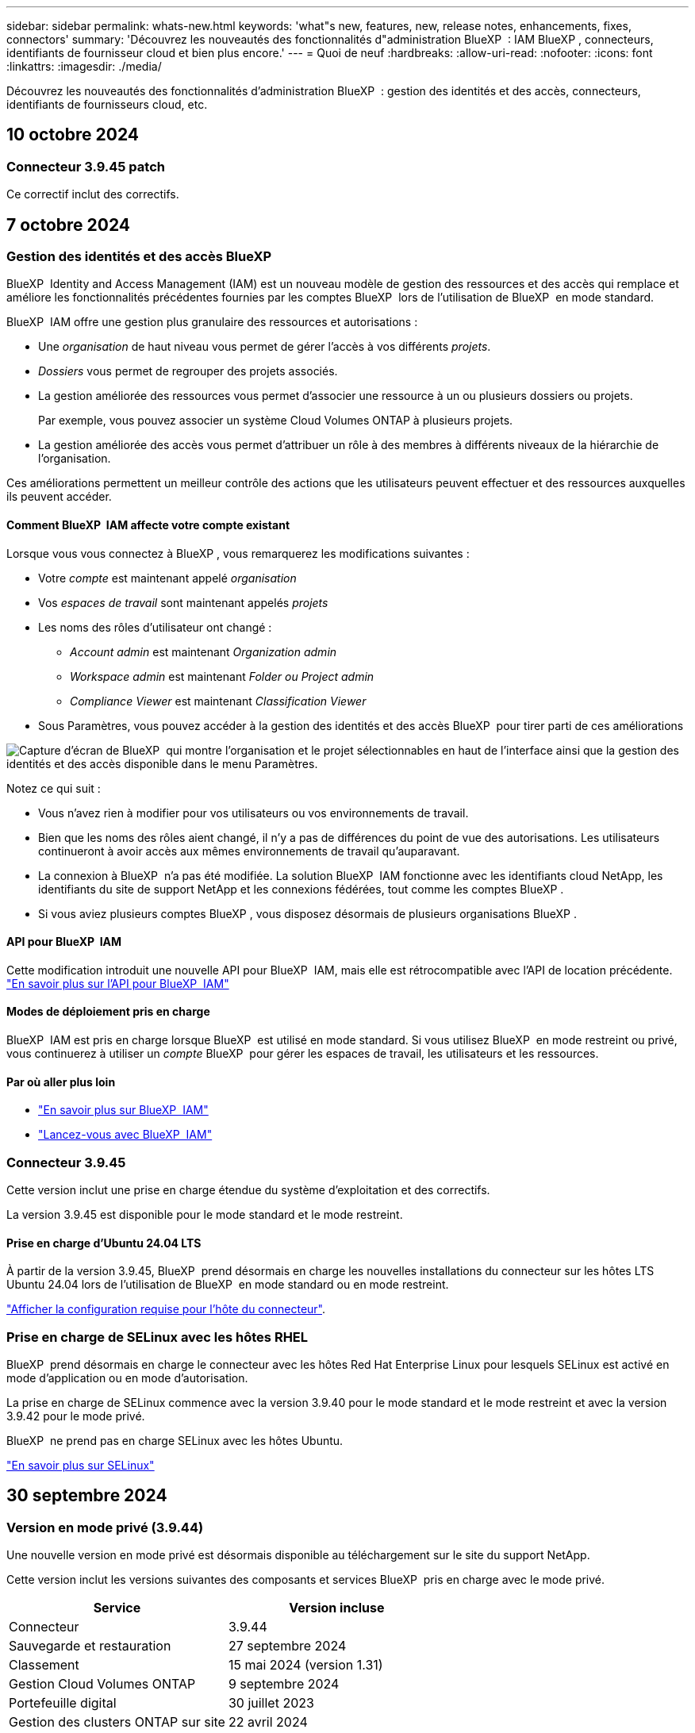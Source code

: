 ---
sidebar: sidebar 
permalink: whats-new.html 
keywords: 'what"s new, features, new, release notes, enhancements, fixes, connectors' 
summary: 'Découvrez les nouveautés des fonctionnalités d"administration BlueXP  : IAM BlueXP , connecteurs, identifiants de fournisseur cloud et bien plus encore.' 
---
= Quoi de neuf
:hardbreaks:
:allow-uri-read: 
:nofooter: 
:icons: font
:linkattrs: 
:imagesdir: ./media/


[role="lead"]
Découvrez les nouveautés des fonctionnalités d'administration BlueXP  : gestion des identités et des accès, connecteurs, identifiants de fournisseurs cloud, etc.



== 10 octobre 2024



=== Connecteur 3.9.45 patch

Ce correctif inclut des correctifs.



== 7 octobre 2024



=== Gestion des identités et des accès BlueXP 

BlueXP  Identity and Access Management (IAM) est un nouveau modèle de gestion des ressources et des accès qui remplace et améliore les fonctionnalités précédentes fournies par les comptes BlueXP  lors de l'utilisation de BlueXP  en mode standard.

BlueXP  IAM offre une gestion plus granulaire des ressources et autorisations :

* Une _organisation_ de haut niveau vous permet de gérer l'accès à vos différents _projets_.
* _Dossiers_ vous permet de regrouper des projets associés.
* La gestion améliorée des ressources vous permet d'associer une ressource à un ou plusieurs dossiers ou projets.
+
Par exemple, vous pouvez associer un système Cloud Volumes ONTAP à plusieurs projets.

* La gestion améliorée des accès vous permet d'attribuer un rôle à des membres à différents niveaux de la hiérarchie de l'organisation.


Ces améliorations permettent un meilleur contrôle des actions que les utilisateurs peuvent effectuer et des ressources auxquelles ils peuvent accéder.



==== Comment BlueXP  IAM affecte votre compte existant

Lorsque vous vous connectez à BlueXP , vous remarquerez les modifications suivantes :

* Votre _compte_ est maintenant appelé _organisation_
* Vos _espaces de travail_ sont maintenant appelés _projets_
* Les noms des rôles d'utilisateur ont changé :
+
** _Account admin_ est maintenant _Organization admin_
** _Workspace admin_ est maintenant _Folder ou Project admin_
** _Compliance Viewer_ est maintenant _Classification Viewer_


* Sous Paramètres, vous pouvez accéder à la gestion des identités et des accès BlueXP  pour tirer parti de ces améliorations


image:https://raw.githubusercontent.com/NetAppDocs/bluexp-setup-admin/main/media/screenshot-iam-introduction.png["Capture d'écran de BlueXP  qui montre l'organisation et le projet sélectionnables en haut de l'interface ainsi que la gestion des identités et des accès disponible dans le menu Paramètres."]

Notez ce qui suit :

* Vous n'avez rien à modifier pour vos utilisateurs ou vos environnements de travail.
* Bien que les noms des rôles aient changé, il n'y a pas de différences du point de vue des autorisations. Les utilisateurs continueront à avoir accès aux mêmes environnements de travail qu'auparavant.
* La connexion à BlueXP  n'a pas été modifiée. La solution BlueXP  IAM fonctionne avec les identifiants cloud NetApp, les identifiants du site de support NetApp et les connexions fédérées, tout comme les comptes BlueXP .
* Si vous aviez plusieurs comptes BlueXP , vous disposez désormais de plusieurs organisations BlueXP .




==== API pour BlueXP  IAM

Cette modification introduit une nouvelle API pour BlueXP  IAM, mais elle est rétrocompatible avec l'API de location précédente. https://docs.netapp.com/us-en/bluexp-automation/tenancyv4/overview.html["En savoir plus sur l'API pour BlueXP  IAM"^]



==== Modes de déploiement pris en charge

BlueXP  IAM est pris en charge lorsque BlueXP  est utilisé en mode standard. Si vous utilisez BlueXP  en mode restreint ou privé, vous continuerez à utiliser un _compte_ BlueXP  pour gérer les espaces de travail, les utilisateurs et les ressources.



==== Par où aller plus loin

* https://docs.netapp.com/us-en/bluexp-setup-admin/concept-identity-and-access-management.html["En savoir plus sur BlueXP  IAM"]
* https://docs.netapp.com/us-en/bluexp-setup-admin/task-iam-get-started.html["Lancez-vous avec BlueXP  IAM"]




=== Connecteur 3.9.45

Cette version inclut une prise en charge étendue du système d'exploitation et des correctifs.

La version 3.9.45 est disponible pour le mode standard et le mode restreint.



==== Prise en charge d'Ubuntu 24.04 LTS

À partir de la version 3.9.45, BlueXP  prend désormais en charge les nouvelles installations du connecteur sur les hôtes LTS Ubuntu 24.04 lors de l'utilisation de BlueXP  en mode standard ou en mode restreint.

https://docs.netapp.com/us-en/bluexp-setup-admin/task-install-connector-on-prem.html#step-1-review-host-requirements["Afficher la configuration requise pour l'hôte du connecteur"].



=== Prise en charge de SELinux avec les hôtes RHEL

BlueXP  prend désormais en charge le connecteur avec les hôtes Red Hat Enterprise Linux pour lesquels SELinux est activé en mode d'application ou en mode d'autorisation.

La prise en charge de SELinux commence avec la version 3.9.40 pour le mode standard et le mode restreint et avec la version 3.9.42 pour le mode privé.

BlueXP  ne prend pas en charge SELinux avec les hôtes Ubuntu.

https://docs.redhat.com/en/documentation/red_hat_enterprise_linux/8/html/using_selinux/getting-started-with-selinux_using-selinux["En savoir plus sur SELinux"^]



== 30 septembre 2024



=== Version en mode privé (3.9.44)

Une nouvelle version en mode privé est désormais disponible au téléchargement sur le site du support NetApp.

Cette version inclut les versions suivantes des composants et services BlueXP  pris en charge avec le mode privé.

[cols="2*"]
|===
| Service | Version incluse 


| Connecteur | 3.9.44 


| Sauvegarde et restauration | 27 septembre 2024 


| Classement | 15 mai 2024 (version 1.31) 


| Gestion Cloud Volumes ONTAP | 9 septembre 2024 


| Portefeuille digital | 30 juillet 2023 


| Gestion des clusters ONTAP sur site | 22 avril 2024 


| La réplication | 18 septembre 2022 
|===
Pour le connecteur, la version 3.9.44 du mode privé inclut les mises à jour introduites dans les versions d'août 2024 et de septembre 2024. Plus particulièrement, la prise en charge de Red Hat Enterprise Linux 9.4.

Pour en savoir plus sur les versions de ces composants et services BlueXP , consultez les notes de version de chaque service BlueXP  :

* https://docs.netapp.com/us-en/bluexp-setup-admin/whats-new.html#9-september-2024["Nouveautés de la version de septembre 2024 du connecteur"]
* https://docs.netapp.com/us-en/bluexp-setup-admin/whats-new.html#8-august-2024["Nouveautés de la version d'août 2024 du connecteur"]
* https://docs.netapp.com/us-en/bluexp-backup-recovery/whats-new.html["Nouveautés de la sauvegarde et de la restauration BlueXP"^]
* https://docs.netapp.com/us-en/bluexp-classification/whats-new.html["Nouveautés de la classification BlueXP"^]
* https://docs.netapp.com/us-en/bluexp-cloud-volumes-ontap/whats-new.html["Nouveautés de la gestion Cloud Volumes ONTAP dans BlueXP"^]


Pour plus d'informations sur le mode privé, notamment sur la mise à niveau, reportez-vous aux sections suivantes :

* https://docs.netapp.com/us-en/bluexp-setup-admin/concept-modes.html["En savoir plus sur le mode privé"]
* https://docs.netapp.com/us-en/bluexp-setup-admin/task-quick-start-private-mode.html["Découvrez comment démarrer avec BlueXP en mode privé"]
* https://docs.netapp.com/us-en/bluexp-setup-admin/task-upgrade-connector.html["Apprenez à mettre à niveau le connecteur lorsque vous utilisez le mode privé"]




== 9 septembre 2024



=== Connecteur 3.9.44

Cette version inclut la prise en charge de Docker Engine 26, une amélioration des certificats SSL et des correctifs.

La version 3.9.44 est disponible pour le mode standard et le mode restreint.



==== Prise en charge de Docker Engine 26 avec les nouvelles installations

À partir de la version 3.9.44 du connecteur, Docker Engine 26 est désormais pris en charge avec les installations _New_ Connector sur les hôtes Ubuntu.

Si vous avez déjà créé un connecteur avant la version 3.9.44, Docker Engine 25.0.5 reste la version maximale prise en charge sur les hôtes Ubuntu.

https://docs.netapp.com/us-en/bluexp-setup-admin/task-install-connector-on-prem.html#step-1-review-host-requirements["En savoir plus sur la configuration requise pour Docker Engine"].



==== Certificat SSL mis à jour pour l'accès à l'interface utilisateur locale

Lorsque vous utilisez BlueXP  en mode restreint ou privé, l'interface utilisateur est accessible depuis la machine virtuelle Connector déployée dans votre région cloud ou sur site. Par défaut, BlueXP  utilise un certificat SSL auto-signé pour fournir un accès sécurisé HTTPS à la console Web exécutée sur le connecteur.

Dans cette version, nous avons apporté des modifications au certificat SSL pour les connecteurs nouveaux et existants :

* Le nom commun du certificat correspond désormais au nom d'hôte court
* Le nom alternatif de l'objet du certificat est le nom de domaine complet (FQDN) de la machine hôte




=== Prise en charge de RHEL 9.4

BlueXP  prend désormais en charge l'installation du connecteur sur un hôte Red Hat Enterprise Linux 9.4 lors de l'utilisation de BlueXP  en mode standard ou en mode restreint.

La prise en charge de RHEL 9.4 commence avec la version 3.9.40 du connecteur.

La liste mise à jour des versions RHEL prises en charge pour le mode standard et le mode restreint comprend désormais les éléments suivants :

* 8.6 à 8.10
* 9.1 à 9.4


https://docs.netapp.com/us-en/bluexp-setup-admin/reference-connector-operating-system-changes.html["Découvrez la prise en charge de RHEL 8 et 9 avec le connecteur"].



=== Prise en charge de Podman 4.9.4 avec toutes les versions de RHEL

Podman 4.9.4 est désormais pris en charge avec toutes les versions de Red Hat Enterprise Linux prises en charge. La version 4.9.4 était auparavant prise en charge avec RHEL 8.10 uniquement.

La liste mise à jour des versions de Podman prises en charge inclut les versions 4.6.1 et 4.9.4 avec les hôtes Red Hat Enterprise Linux.

Podman est requis pour les hôtes RHEL à partir de la version 3.9.40 du connecteur.

https://docs.netapp.com/us-en/bluexp-setup-admin/reference-connector-operating-system-changes.html["Découvrez la prise en charge de RHEL 8 et 9 avec le connecteur"].



=== Autorisations AWS et Azure mises à jour

Nous avons mis à jour les règles AWS et Azure pour le connecteur afin de supprimer les autorisations qui ne sont plus nécessaires. Les autorisations étaient liées à la mise en cache BlueXP  Edge, ainsi qu'à la découverte et à la gestion des clusters Kubernetes, qui ne sont plus pris en charge depuis août 2024.

* https://docs.netapp.com/us-en/bluexp-setup-admin/reference-permissions.html#change-log["Découvrez ce qui a changé la règle AWS"].
* https://docs.netapp.com/us-en/bluexp-setup-admin/reference-permissions-azure.html#change-log["Découvrez ce qui a changé la règle Azure"].




== 22 août 2024



=== Connecteur 3.9.43 patch

Nous avons mis à jour le connecteur pour prendre en charge la version Cloud Volumes ONTAP 9.15.1.

La prise en charge de cette version inclut une mise à jour de la règle de connecteur pour Azure. La stratégie inclut désormais les autorisations suivantes :

[source, json]
----
"Microsoft.Compute/virtualMachineScaleSets/write",
"Microsoft.Compute/virtualMachineScaleSets/read",
"Microsoft.Compute/virtualMachineScaleSets/delete"
----
Ces autorisations sont requises pour la prise en charge par Cloud Volumes ONTAP des ensembles d'échelles des machines virtuelles. Si vous disposez de connecteurs et que vous souhaitez utiliser cette nouvelle fonctionnalité, vous devez ajouter ces autorisations aux rôles personnalisés associés à vos informations d'identification Azure.

* https://docs.netapp.com/us-en/cloud-volumes-ontap-relnotes["En savoir plus sur la version Cloud Volumes ONTAP 9.15.1"^]
* https://docs.netapp.com/us-en/bluexp-setup-admin/reference-permissions-azure.html["Afficher les autorisations Azure pour le connecteur"].




== 8 août 2024



=== Connecteur 3.9.43

Cette version comprend des améliorations mineures et des correctifs.

La version 3.9.43 est disponible pour le mode standard et le mode restreint.



=== Mise à jour des exigences en termes de CPU et de RAM

Pour offrir une plus grande fiabilité et améliorer les performances de BlueXP  et du connecteur, nous avons besoin de processeurs et de RAM supplémentaires pour la machine virtuelle du connecteur :

* CPU : 8 cœurs ou 8 vCPU (la configuration précédente était de 4)
* RAM : 32 Go (la configuration précédente était de 14 Go)


Suite à cette modification, le type d'instance de VM par défaut lors du déploiement du connecteur depuis BlueXP  ou depuis le Marketplace du fournisseur cloud est le suivant :

* AWS : t3.2xlarge
* Azure : standard_D8s_v3
* Google Cloud : n2-standard-8


Les exigences mises à jour en matière de CPU et de RAM s'appliquent à tous les nouveaux connecteurs. Pour les connecteurs existants, il est recommandé d'augmenter le processeur et la RAM pour améliorer les performances et la fiabilité.



=== Prise en charge de Podman 4.9.4 avec RHEL 8.10

Podman version 4.9.4 est désormais pris en charge lors de l'installation du connecteur sur un hôte Red Hat Enterprise Linux 8.10.



=== Validation de l'utilisateur pour la fédération des identités

Si vous utilisez la fédération des identités avec BlueXP , chaque utilisateur qui se connecte pour la première fois à BlueXP  devra remplir un formulaire rapide pour valider son identité.



== 31 juillet 2024



=== Version en mode privé (3.9.42)

Une nouvelle version en mode privé est désormais disponible au téléchargement sur le site du support NetApp.



==== Prise en charge de RHEL 8 et 9

Cette version inclut la prise en charge de l'installation de Connector sur un hôte Red Hat Enterprise Linux 8 ou 9 lors de l'utilisation de BlueXP en mode privé. Les versions suivantes de RHEL sont prises en charge :

* 8.6 à 8.10
* 9.1 à 9.3


Podman est requis comme outil d'orchestration de conteneurs pour ces systèmes d'exploitation.

Vous devez connaître les exigences de Podman, les limitations connues, un résumé de la prise en charge du système d'exploitation, ce qu'il faut faire si vous disposez d'un hôte RHEL 7, comment démarrer, et bien plus encore.

https://docs.netapp.com/us-en/bluexp-setup-admin/reference-connector-operating-system-changes.html["Découvrez la prise en charge de RHEL 8 et 9 avec le connecteur"].



==== Versions incluses dans cette version

Cette version inclut les versions suivantes des services BlueXP prises en charge avec le mode privé.

[cols="2*"]
|===
| Service | Version incluse 


| Connecteur | 3.9.42 


| Sauvegarde et restauration | 18 juillet 2024 


| Classement | 1er juillet 2024 (version 1.33) 


| Gestion Cloud Volumes ONTAP | 10 juin 2024 


| Portefeuille digital | 30 juillet 2023 


| Gestion des clusters ONTAP sur site | 30 juillet 2023 


| La réplication | 18 septembre 2022 
|===
Pour en savoir plus sur le contenu des versions de ces services BlueXP, consultez les notes de version de chaque service BlueXP.

* https://docs.netapp.com/us-en/bluexp-setup-admin/concept-modes.html["En savoir plus sur le mode privé"]
* https://docs.netapp.com/us-en/bluexp-setup-admin/task-quick-start-private-mode.html["Découvrez comment démarrer avec BlueXP en mode privé"]
* https://docs.netapp.com/us-en/bluexp-setup-admin/task-upgrade-connector.html["Apprenez à mettre à niveau le connecteur lorsque vous utilisez le mode privé"]
* https://docs.netapp.com/us-en/bluexp-backup-recovery/whats-new.html["Découvrez les nouveautés de la sauvegarde et de la restauration BlueXP"^]
* https://docs.netapp.com/us-en/bluexp-classification/whats-new.html["Découvrez les nouveautés de la classification BlueXP"^]
* https://docs.netapp.com/us-en/bluexp-cloud-volumes-ontap/whats-new.html["Découvrez les nouveautés de la gestion Cloud Volumes ONTAP dans BlueXP"^]




== 15 juillet 2024



=== Prise en charge de RHEL 8.10

BlueXP prend désormais en charge l'installation du connecteur sur un hôte Red Hat Enterprise Linux 8.10 en mode standard ou en mode restreint.

La prise en charge de RHEL 8.10 commence avec la version 3.9.40 du connecteur.

https://docs.netapp.com/us-en/bluexp-setup-admin/reference-connector-operating-system-changes.html["Découvrez la prise en charge de RHEL 8 et 9 avec le connecteur"].



== 8 juillet 2024



=== Connecteur 3.9.42

Cette version comprend des améliorations mineures, des correctifs et la prise en charge du connecteur dans la région d'AWS Canada-Ouest (Calgary).

La version 3.9.42 est disponible pour le mode standard et le mode restreint.



=== Configuration requise pour Docker Engine mise à jour

Lorsque le connecteur est installé sur un hôte Ubuntu, la version minimale prise en charge de Docker Engine est maintenant 23.0.6. Il était auparavant 19.3.1.

La version maximale prise en charge est toujours 25.0.5.

https://docs.netapp.com/us-en/bluexp-setup-admin/task-install-connector-on-prem.html#step-1-review-host-requirements["Afficher la configuration requise pour l'hôte du connecteur"].



=== Vérification des e-mails maintenant requise

Les nouveaux utilisateurs qui s'connectent à BlueXP doivent vérifier leur adresse e-mail avant de se connecter.



== 12 juin 2024



=== Connecteur 3.9.41

Cette version de BlueXP Connector inclut des améliorations mineures de la sécurité et des correctifs.

La version 3.9.41 est disponible pour le mode standard et le mode restreint.



== 4 juin 2024



=== Version en mode privé (3.9.40)

Une nouvelle version en mode privé est désormais disponible au téléchargement sur le site du support NetApp. Cette version inclut les versions suivantes des services BlueXP prises en charge avec le mode privé.

Notez que cette version en mode privé ne prend _pas_ en charge le connecteur avec Red Hat Enterprise Linux 8 et 9.

[cols="2*"]
|===
| Service | Version incluse 


| Connecteur | 3.9.40 


| Sauvegarde et restauration | 17 mai 2024 


| Classement | 15 mai 2024 (version 1.31) 


| Gestion Cloud Volumes ONTAP | 17 mai 2024 


| Portefeuille digital | 30 juillet 2023 


| Gestion des clusters ONTAP sur site | 30 juillet 2023 


| La réplication | 18 septembre 2022 
|===
Pour en savoir plus sur le contenu des versions de ces services BlueXP, consultez les notes de version de chaque service BlueXP.

* https://docs.netapp.com/us-en/bluexp-setup-admin/concept-modes.html["En savoir plus sur le mode privé"]
* https://docs.netapp.com/us-en/bluexp-setup-admin/task-quick-start-private-mode.html["Découvrez comment démarrer avec BlueXP en mode privé"]
* https://docs.netapp.com/us-en/bluexp-setup-admin/task-upgrade-connector.html["Apprenez à mettre à niveau le connecteur lorsque vous utilisez le mode privé"]
* https://docs.netapp.com/us-en/bluexp-backup-recovery/whats-new.html["Découvrez les nouveautés de la sauvegarde et de la restauration BlueXP"^]
* https://docs.netapp.com/us-en/bluexp-classification/whats-new.html["Découvrez les nouveautés de la classification BlueXP"^]
* https://docs.netapp.com/us-en/bluexp-cloud-volumes-ontap/whats-new.html["Découvrez les nouveautés de la gestion Cloud Volumes ONTAP dans BlueXP"^]




== 17 mai 2024



=== Connecteur 3.9.40

Cette version de BlueXP Connector inclut la prise en charge de systèmes d'exploitation supplémentaires, des améliorations de sécurité mineures et des correctifs.

À ce stade, la version 3.9.40 est disponible pour le mode standard et le mode restreint.



==== Prise en charge de RHEL 8 et 9

Le connecteur est désormais pris en charge sur les hôtes exécutant les versions suivantes de Red Hat Enterprise Linux avec des installations _New_ Connector lors de l'utilisation de BlueXP en mode standard ou en mode restreint :

* 8.6 à 8.9
* 9.1 à 9.3


Podman est requis comme outil d'orchestration de conteneurs pour ces systèmes d'exploitation.

Vous devez connaître les exigences de Podman, les limitations connues, un résumé de la prise en charge du système d'exploitation, ce qu'il faut faire si vous disposez d'un hôte RHEL 7, comment démarrer, et bien plus encore.

https://docs.netapp.com/us-en/bluexp-setup-admin/reference-connector-operating-system-changes.html["Découvrez la prise en charge de RHEL 8 et 9 avec le connecteur"].



==== Fin de la prise en charge de RHEL 7 et CentOS 7

Le 30 juin 2024, RHEL 7 atteindra la fin de la maintenance (EOM), tandis que CentOS 7 atteindra la fin de vie (EOL). NetApp continuera à prendre en charge le connecteur sur ces distributions Linux jusqu'au 30 juin 2024.

https://docs.netapp.com/us-en/bluexp-setup-admin/reference-connector-operating-system-changes.html["Découvrez ce que vous devez faire si vous disposez déjà d'un connecteur exécutant RHEL 7 ou CentOS 7"].



==== Mise à jour des autorisations AWS

Dans la version 3.9.38, nous avons mis à jour la stratégie de connecteur pour AWS afin d'y inclure l'autorisation « ec2:DescribeAvailabilityzones ». Cette autorisation est désormais requise pour la prise en charge des zones locales AWS avec Cloud Volumes ONTAP.

* https://docs.netapp.com/us-en/bluexp-setup-admin/reference-permissions-aws.html["Afficher les autorisations AWS pour le connecteur"].
* https://docs.netapp.com/us-en/bluexp-cloud-volumes-ontap/whats-new.html["En savoir plus sur la prise en charge des zones locales AWS"^]




== 22 avril 2024



=== Connecteur 3.9.39

Cette version de BlueXP Connector inclut des améliorations mineures de la sécurité et des correctifs.

À ce stade, la version 3.9.39 est disponible pour le mode standard et le mode restreint.



=== Autorisations AWS pour créer un connecteur

Deux autorisations supplémentaires sont désormais requises pour créer un connecteur dans AWS à partir de BlueXP :

[source, json]
----
"ec2:DescribeLaunchTemplates",
"ec2:CreateLaunchTemplate",
----
Ces autorisations sont requises pour activer IMDSv2 sur l'instance EC2 du connecteur.

Nous avons inclus ces autorisations dans la règle qui s'affiche dans l'interface utilisateur BlueXP lors de la création d'un connecteur et dans la même règle que celle fournie dans la documentation.


NOTE: Cette politique contient uniquement les autorisations nécessaires pour lancer l'instance Connector dans AWS à partir de BlueXP. Ce n'est pas la même stratégie qui est attribuée à l'instance de connecteur.

https://docs.netapp.com/us-en/bluexp-setup-admin/task-install-connector-aws-bluexp.html#step-2-set-up-aws-permissions["Découvrez comment configurer des autorisations AWS pour créer un connecteur à partir d'AWS"].



== 11 avril 2024



=== Mise à jour de Docker Engine

Nous avons mis à jour la configuration requise pour Docker Engine afin de spécifier la version maximale prise en charge sur le connecteur, à savoir 25.0.5. La version minimale prise en charge est toujours 19.3.1.

https://docs.netapp.com/us-en/bluexp-setup-admin/task-install-connector-on-prem.html#step-1-review-host-requirements["Afficher la configuration requise pour l'hôte du connecteur"].



== 26 mars 2024



=== Version en mode privé (3.9.38)

Une nouvelle version du mode privé est maintenant disponible pour BlueXP. Cette version inclut les versions suivantes des services BlueXP prises en charge avec le mode privé.

[cols="2*"]
|===
| Service | Version incluse 


| Connecteur | 3.9.38 


| Sauvegarde et restauration | 12 mars 2024 


| Classement | 4 mars 2024 


| Gestion Cloud Volumes ONTAP | 8 mars 2024 


| Portefeuille digital | 30 juillet 2023 


| Gestion des clusters ONTAP sur site | 30 juillet 2023 


| La réplication | 18 septembre 2022 
|===
Cette nouvelle version est téléchargeable depuis le site du support NetApp.

* https://docs.netapp.com/us-en/bluexp-setup-admin/concept-modes.html["En savoir plus sur le mode privé"]
* https://docs.netapp.com/us-en/bluexp-setup-admin/task-quick-start-private-mode.html["Découvrez comment démarrer avec BlueXP en mode privé"]
* https://docs.netapp.com/us-en/bluexp-setup-admin/task-upgrade-connector.html["Apprenez à mettre à niveau le connecteur lorsque vous utilisez le mode privé"]




== 8 mars 2024



=== Connecteur 3.9.38

À ce stade, la version 3.9.38 est disponible pour le mode standard et le mode restreint. Cette version inclut la prise en charge d'IMDSv2 dans AWS et une mise à jour des autorisations AWS.



==== Prise en charge d'IMDSv2

BlueXP prend désormais en charge Amazon EC2 instance Metadata Service version 2 (IMDSv2) avec l'instance de connecteur et les instances Cloud Volumes ONTAP. IMDSv2 fournit une protection améliorée contre les vulnérabilités. Seul IMDSv1 était précédemment pris en charge.

https://aws.amazon.com/blogs/security/defense-in-depth-open-firewalls-reverse-proxies-ssrf-vulnerabilities-ec2-instance-metadata-service/["Pour en savoir plus sur IMDSv2, consultez le blog sur la sécurité AWS"^]

Le service IMDS (instance Metadata Service) est activé comme suit sur les instances EC2 :

* Pour les déploiements de nouveaux connecteurs à partir de BlueXP ou à l'aide de https://docs.netapp.com/us-en/bluexp-automation/automate/overview.html["Scripts Terraform"^], IMDSv2 est activé par défaut sur l'instance EC2.
* Si vous lancez une nouvelle instance EC2 dans AWS, puis installez manuellement le logiciel Connector, IMDSv2 est également activé par défaut.
* Si vous lancez le connecteur à partir d'AWS Marketplace, IMDSv1 est activé par défaut. Vous pouvez configurer manuellement IMDSv2 sur l'instance EC2.
* Pour les connecteurs existants, IMDSv1 est toujours pris en charge, mais vous pouvez configurer manuellement IMDSv2 sur l'instance EC2 si vous le souhaitez.
* Pour Cloud Volumes ONTAP, IMDSv1 est activé par défaut sur les instances nouvelles et existantes. Si vous le souhaitez, vous pouvez configurer manuellement IMDSv2 sur les instances EC2.


https://docs.netapp.com/us-en/bluexp-setup-admin/task-require-imdsv2.html["Découvrez comment configurer IMDSv2 sur des instances existantes"].



==== Mise à jour des autorisations AWS

Nous avons mis à jour la stratégie de connecteur pour AWS afin d'y inclure l'autorisation « ec2:DescribeAvailabilityzones ». Cette autorisation est requise pour une version à venir. Nous allons mettre à jour les notes de version avec plus de détails lorsque cette version sera disponible.

https://docs.netapp.com/us-en/bluexp-setup-admin/reference-permissions-aws.html["Afficher les autorisations AWS pour le connecteur"].



=== Paramètres proxy et Cloud Volumes ONTAP

Les paramètres du serveur proxy pour le connecteur sont désormais disponibles à partir de la page *gérer les connecteurs* (mode standard) ou de la page *Modifier les connecteurs* (mode restreint et mode privé).

https://docs.netapp.com/us-en/bluexp-setup-admin/task-configuring-proxy.html["Découvrez comment configurer le connecteur pour utiliser un serveur proxy"].

De plus, nous avons renommé la page *Paramètres du connecteur* en *Paramètres Cloud Volumes ONTAP*.

image:https://raw.githubusercontent.com/NetAppDocs/bluexp-setup-admin/main/media/screenshot-cvo-settings.png["Capture d'écran affichant l'option Paramètres Cloud Volumes ONTAP disponible dans le menu Paramètres."]



== 15 février 2024



=== Connecteur 3.9.37

Cette version de BlueXP Connector inclut des améliorations mineures de la sécurité et des correctifs.

À ce stade, la version 3.9.37 est disponible pour le mode standard et le mode restreint.



=== Modifier le nom

Si vous utilisez les identifiants cloud NetApp pour vous connecter à BlueXP, vous pouvez maintenant modifier votre nom dans *Paramètres utilisateur*.

image:https://raw.githubusercontent.com/NetAppDocs/bluexp-setup-admin/main/media/screenshot-edit-name.png["Capture d'écran qui montre la possibilité de modifier votre nom sous Paramètres utilisateur."]

La modification de votre nom n'est pas prise en charge si vous vous connectez avec une connexion fédérée ou avec votre compte sur le site de support NetApp.



== 11 janvier 2024



=== Connecteur 3.9.36

Cette version inclut des améliorations mineures, des correctifs et la prise en charge de Connector dans les régions cloud suivantes :

* La région d'Israël (tel Aviv) à AWS
* La région de l'Arabie saoudite dans Google Cloud




== 5 décembre 2023



=== Version en mode privé (3.9.35)

Une nouvelle version du mode privé est maintenant disponible pour BlueXP. Cette version inclut la version 3.9.35 du connecteur et des versions des services BlueXP prises en charge avec le mode privé depuis octobre 2023.

Cette nouvelle version est téléchargeable depuis le site du support NetApp.

* https://docs.netapp.com/us-en/bluexp-setup-admin/concept-modes.html#private-mode["Découvrez les services BlueXP inclus avec le mode privé"]
* https://docs.netapp.com/us-en/bluexp-setup-admin/task-quick-start-private-mode.html["Découvrez comment démarrer avec BlueXP en mode privé"]
* https://docs.netapp.com/us-en/bluexp-setup-admin/task-upgrade-connector.html["Apprenez à mettre à niveau le connecteur lorsque vous utilisez le mode privé"]




== 8 novembre 2023



=== Connecteur 3.9.35

Cette version contient des améliorations mineures de la sécurité et des corrections de bogues.



== 6 octobre 2023



=== Connecteur 3.9.34

Cette version contient des améliorations mineures et des corrections de bogues.



== 10 septembre 2023



=== Connecteur 3.9.33

* Lorsque vous créez un connecteur dans AWS à partir de BlueXP, vous pouvez désormais rechercher dans le champ paire de clés pour trouver plus facilement la paire de clés que vous souhaitez utiliser avec l'instance de connecteur.
+
image:https://raw.githubusercontent.com/NetAppDocs/bluexp-setup-admin/main/media/screenshot-connector-aws-key-pair.png["Capture d'écran de l'option de recherche dans le champ paire de clés qui s'affiche sur la page réseau lors de la création d'un connecteur dans AWS à partir de BlueXP."]

* Cette mise à jour inclut également des correctifs.




== 30 juillet 2023



=== Connecteur 3.9.32

* Vous pouvez désormais exporter les journaux d'audit à l'aide de l'API du service d'audit BlueXP.
+
Le service d'audit enregistre les informations relatives aux opérations effectuées par les services BlueXP. Cela inclut les espaces de travail, les connecteurs utilisés et d'autres données de télémétrie. Vous pouvez utiliser ces données pour déterminer quelles actions ont été effectuées, qui les a effectuées et quand elles ont eu lieu.

+
https://docs.netapp.com/us-en/bluexp-automation/audit/overview.html["En savoir plus sur l'utilisation de l'API de service d'audit"^]

+
Notez que ce lien est également accessible depuis l'interface utilisateur BlueXP sur la page Chronologie.

* Cette version de Connector inclut également des améliorations apportées à Cloud Volumes ONTAP et des clusters ONTAP sur site.
+
** https://docs.netapp.com/us-en/bluexp-cloud-volumes-ontap/whats-new.html#30-july-2023["Découvrez les améliorations apportées à Cloud Volumes ONTAP"^]
** https://docs.netapp.com/us-en/bluexp-ontap-onprem/whats-new.html#30-july-2023["Découvrez les améliorations apportées aux clusters sur site de ONTAP"^]






== 2 juillet 2023



=== Connecteur 3.9.31

* Vous pouvez maintenant découvrir les clusters ONTAP sur site à partir de l'onglet *My Estate* (auparavant *My Opportunities*)
+
https://docs.netapp.com/us-en/bluexp-ontap-onprem/task-discovering-ontap.html#add-a-pre-discovered-cluster["Découvrez comment découvrir des clusters sur la page My Estate"].

* Si vous utilisez le connecteur dans une région Azure Government, assurez-vous que ce connecteur peut contacter le terminal suivant :
+
\https://occmclientinfragov.azurecr.us

+
Ce noeud final est nécessaire pour installer manuellement le connecteur et pour mettre à niveau le connecteur et ses composants Docker.

+
Suite à cette modification, un connecteur d'une région Azure Government ne contacte plus le terminal suivant :

+
\https://cloudmanagerinfraprod.azurecr.io

+
Notez que ce noeud final est toujours requis pour toutes les autres configurations en mode restreint et pour le mode standard.





== 4 juin 2023



=== Connecteur 3.9.30

* Lorsque vous ouvrez un dossier de support NetApp à partir du tableau de bord de support, BlueXP ouvre désormais le dossier à l'aide du compte sur le site de support NetApp associé à votre connexion BlueXP. BlueXP utilisait auparavant le compte du site de support NetApp associé à l'ensemble du compte BlueXP.
+
Cette modification entraîne l'enregistrement d'un compte BlueXP via le compte du site de support NetApp associé à la connexion BlueXP. Auparavant, l'enregistrement du support avait lieu via un compte NSS associé à l'ensemble du compte BlueXP. Par conséquent, les autres utilisateurs BlueXP ne verront pas le même statut d'enregistrement du support s'ils n'ont pas associé de compte sur le site de support NetApp à leur connexion BlueXP. Si vous avez précédemment enregistré votre compte BlueXP pour le support, votre statut d'enregistrement reste valide. Il vous suffit d'ajouter un compte NSS de niveau utilisateur pour voir l'état.

+
** https://docs.netapp.com/us-en/bluexp-setup-admin/task-get-help.html#create-a-case-with-netapp-support["Découvrez comment créer un dossier avec le support NetApp"]
** https://docs.netapp.com/us-en/cloud-manager-setup-admin/task-manage-user-credentials.html["Découvrez comment gérer les identifiants associés à votre connexion BlueXP"]
** https://docs.netapp.com/us-en/bluexp-setup-admin/task-support-registration.html["Découvrez comment vous inscrire à de l'aide"]


* Vous pouvez désormais rechercher de la documentation à partir de BlueXP. Les résultats de la recherche fournissent maintenant des liens vers le contenu sur docs.netapp.com et kb.netapp.com, ce qui pourrait aider à répondre à une question que vous avez.
+
image:https://raw.githubusercontent.com/NetAppDocs/cloud-manager-setup-admin/main/media/screenshot-search-docs.png["Copie d'écran de la recherche BlueXP disponible en haut de la console."]

* Grâce à Connector, vous pouvez désormais ajouter et gérer des comptes de stockage Azure à partir de BlueXP.
+
https://docs.netapp.com/us-en/bluexp-blob-storage/task-add-blob-storage.html["Découvrez comment ajouter de nouveaux comptes de stockage Azure dans vos abonnements Azure à partir de BlueXP"^].

* Le connecteur est désormais pris en charge dans les régions AWS suivantes :
+
** Hyderabad (ap-sud-2)
** Melbourne (ap-sud-est-4)
** Espagne (ue-Sud-2)
** Eau (me-centre-1)
** Zurich (eu-centre-2)


* Le connecteur est désormais pris en charge dans les régions Azure suivantes :
+
** Brésil Sud
** France Sud
** Jio Inde Centrale
** Jio Inde Ouest
** Pologne Centre
** Qatar Central


* Le connecteur est désormais pris en charge dans les régions Google Cloud suivantes :
+
** Columbus (US-east5)
** Dallas (US-south1)


+
https://cloud.netapp.com/cloud-volumes-global-regions["Afficher la liste complète des régions prises en charge"^]





== 7 mai 2023



=== Connecteur 3.9.29

* Ubuntu 22.04 est le nouveau système d'exploitation du connecteur lorsque vous déployez un connecteur à partir de BlueXP ou du marché de votre fournisseur de cloud.
+
Vous avez également la possibilité d'installer manuellement le connecteur sur votre propre hôte Linux exécutant Ubuntu 22.04.

* Red Hat Enterprise Linux 8.6 et 8.7 ne sont plus pris en charge avec les nouveaux déploiements de connecteurs.
+
Ces versions ne sont pas prises en charge par les nouveaux déploiements, car Red Hat ne prend plus en charge Docker, requis pour le connecteur. Si vous disposez d'un connecteur existant sous RHEL 8.6 ou 8.7, NetApp continuera à prendre en charge votre configuration.

+
Red Hat 7.6, 7.7, 7.8 et 7.9 sont toujours pris en charge avec les connecteurs nouveaux et existants.

* Le connecteur est désormais pris en charge dans la région Qatar de Google Cloud.
* Le connecteur est également pris en charge dans la région centrale de Suède de Microsoft Azure.
+
https://cloud.netapp.com/cloud-volumes-global-regions["Afficher la liste complète des régions prises en charge"^]

* Cette version du connecteur inclut des améliorations Cloud Volumes ONTAP.
+
https://docs.netapp.com/us-en/bluexp-cloud-volumes-ontap/whats-new.html#7-may-2023["Découvrez les améliorations apportées à Cloud Volumes ONTAP"^]





== 4 avril 2023



=== Modes de déploiement

Les _modes de déploiement_ de BlueXP vous permettent d'utiliser BlueXP en fonction de vos exigences métier et de sécurité. Trois modes sont disponibles :

* Mode standard
* Mode restreint
* Mode privé


https://docs.netapp.com/us-en/bluexp-setup-admin/concept-modes.html["En savoir plus sur ces modes de déploiement"].


NOTE: L'introduction du mode restreint remplace l'option d'activation ou de désactivation de la plate-forme SaaS. Vous pouvez activer le mode restreint au moment de la création du compte. Il ne peut pas être activé ou désactivé ultérieurement.



== 3 avril 2023



=== Connecteur 3.9.28

* Le portefeuille digital BlueXP prend désormais en charge les notifications par e-mail.
+
Si vous configurez vos paramètres de notification, vous pouvez recevoir des notifications par e-mail lorsque vos licences BYOL vont expirer (une notification d'avertissement) ou si elles ont déjà expiré (une notification d'erreur).

+
https://docs.netapp.com/us-en/bluexp-setup-admin/task-monitor-cm-operations.html["Découvrez comment configurer les notifications par e-mail"].

* Le connecteur est désormais pris en charge dans la région Google Cloud Turin.
+
https://cloud.netapp.com/cloud-volumes-global-regions["Afficher la liste complète des régions prises en charge"^]

* Vous pouvez désormais gérer les identifiants utilisateur associés à votre connexion BlueXP : identifiants ONTAP et identifiants NSS (NetApp support site).
+
Lorsque vous accédez à *Paramètres > informations d'identification*, vous pouvez afficher les informations d'identification, les mettre à jour et les supprimer. Par exemple, si vous modifiez le mot de passe de ces informations d'identification, vous devez le mettre à jour dans BlueXP.

+
https://docs.netapp.com/us-en/bluexp-setup-admin/task-manage-user-credentials.html["Découvrez comment gérer les informations d'identification des utilisateurs"].

* Vous pouvez maintenant télécharger des pièces jointes lorsque vous créez un dossier de support ou lorsque vous mettez à jour les notes de dossier pour un dossier de support existant.
+
https://docs.netapp.com/us-en/bluexp-setup-admin/task-get-help.html#manage-your-support-cases["Découvrez comment créer et gérer des dossiers de demande de support"].

* Cette version de Connector inclut également des améliorations apportées à Cloud Volumes ONTAP et des clusters ONTAP sur site.
+
** https://docs.netapp.com/us-en/bluexp-cloud-volumes-ontap/whats-new.html#3-april-2023["Découvrez les améliorations apportées à Cloud Volumes ONTAP"^]
** https://docs.netapp.com/us-en/bluexp-ontap-onprem/whats-new.html#3-april-2023["Découvrez les améliorations apportées aux clusters sur site de ONTAP"^]






== 5 mars 2023



=== Connecteur 3.9.27

* La recherche est désormais disponible dans la console BlueXP. Vous pouvez utiliser la fonction de recherche pour trouver les services et fonctionnalités BlueXP.
+
image:https://raw.githubusercontent.com/NetAppDocs/bluexp-setup-admin/main/media/screenshot-search.png["Copie d'écran de la recherche BlueXP disponible en haut de la console."]

* Vous pouvez afficher et gérer les dossiers de support actifs et résolus directement à partir de BlueXP. Vous pouvez gérer les dossiers associés à votre compte NSS et à votre entreprise.
+
https://docs.netapp.com/us-en/bluexp-setup-admin/task-get-help.html#manage-your-support-cases["Découvrez comment gérer vos dossiers de demande de support"].

* Le connecteur est désormais pris en charge dans tout environnement cloud totalement isolé d'Internet. Vous pouvez ensuite utiliser la console BlueXP exécutée sur le connecteur pour déployer Cloud Volumes ONTAP au même emplacement et découvrir les clusters ONTAP sur site (si vous disposez d'une connexion entre votre environnement cloud et votre environnement sur site). Vous pouvez également utiliser BlueXP Backup and Recovery pour sauvegarder les volumes Cloud Volumes ONTAP dans les régions commerciales AWS et Azure. Aucun autre service BlueXP n'est pris en charge dans ce type de déploiement, à l'exception du portefeuille digital BlueXP.
+
La région cloud peut être une région pour des agences américaines sécurisées comme AWS Top Secret Cloud, AWS Secret Cloud, Azure IL6 ou toute région commerciale.

+
Pour commencer, installez manuellement le logiciel Connector, connectez-vous à la console BlueXP exécutée sur le connecteur, ajoutez votre licence BYOL au portefeuille digital BlueXP, puis déployez Cloud Volumes ONTAP.

+
** https://docs.netapp.com/us-en/bluexp-setup-admin/task-install-connector-onprem-no-internet.html["Installez le connecteur dans un emplacement sans accès à Internet"^]
** https://docs.netapp.com/us-en/bluexp-cloud-volumes-ontap/task-manage-node-licenses.html#manage-byol-licenses["Ajouter une licence non attribuée"^]
** https://docs.netapp.com/us-en/bluexp-cloud-volumes-ontap/concept-overview-cvo.html["Lancez-vous avec Cloud Volumes ONTAP"^]


* Connector vous permet désormais d'ajouter et de gérer des compartiments Amazon S3 à partir de BlueXP.
+
https://docs.netapp.com/us-en/bluexp-s3-storage/task-add-s3-bucket.html["Découvrez comment ajouter de nouveaux compartiments Amazon S3 dans votre compte AWS à partir de BlueXP"^].

* Cette version du connecteur inclut des améliorations Cloud Volumes ONTAP.
+
https://docs.netapp.com/us-en/bluexp-cloud-volumes-ontap/whats-new.html#5-march-2023["Découvrez les améliorations apportées à Cloud Volumes ONTAP"^]





== 5 février 2023



=== Connecteur 3.9.26

* Sur la page *connexion*, vous êtes invité à saisir l'adresse e-mail associée à votre connexion. Après avoir sélectionné *Next*, BlueXP vous invite à vous authentifier à l'aide de la méthode d'authentification associée à votre connexion :
+
** Le mot de passe de vos identifiants cloud NetApp
** Vos identifiants d'identité fédérés
** Vos identifiants du site du support NetApp


+
image:https://raw.githubusercontent.com/NetAppDocs/bluexp-setup-admin/main/media/screenshot-login.png["Capture d'écran de la page de connexion BlueXP où vous êtes invité à saisir votre adresse e-mail."]

* Si vous connaissez déjà BlueXP et que vous disposez d'informations d'identification pour le site de support NetApp (NSS), vous pouvez ignorer la page d'inscription et entrer votre adresse e-mail directement dans la page de connexion. BlueXP vous inscrit dans le cadre de cette connexion initiale.
* Lorsque vous vous abonnez à BlueXP depuis le Marketplace de votre fournisseur de services Cloud, vous avez désormais la possibilité de remplacer l'abonnement existant pour un compte par le nouvel abonnement.
+
image:https://raw.githubusercontent.com/NetAppDocs/bluexp-setup-admin/main/media/screenshot-aws-subscription.png["Capture d'écran indiquant l'affectation d'abonnement pour un compte BlueXP."]

+
** https://docs.netapp.com/us-en/bluexp-setup-admin/task-adding-aws-accounts.html#associate-an-aws-subscription["Découvrez comment associer un abonnement AWS"]
** https://docs.netapp.com/us-en/bluexp-setup-admin/task-adding-azure-accounts.html#associating-an-azure-marketplace-subscription-to-credentials["Découvrez comment associer un abonnement Azure"]
** https://docs.netapp.com/us-en/bluexp-setup-admin/task-adding-gcp-accounts.html["Découvrez comment associer un abonnement Google Cloud"]


* BlueXP vous avertira désormais si votre connecteur a été mis hors tension pendant 14 jours ou plus.
+
** https://docs.netapp.com/us-en/bluexp-setup-admin/task-monitor-cm-operations.html["En savoir plus sur les notifications BlueXP"]
** https://docs.netapp.com/us-en/bluexp-setup-admin/concept-connectors.html#connectors-should-remain-running["Découvrez pourquoi les connecteurs doivent rester en fonctionnement"]


* Nous avons mis à jour la règle de connecteur pour Google Cloud afin d'inclure une autorisation requise pour créer et gérer des machines virtuelles de stockage sur des paires haute disponibilité Cloud Volumes ONTAP :
+
compute.instances.updateNetworkInterface

+
https://docs.netapp.com/us-en/bluexp-setup-admin/reference-permissions-gcp.html["Afficher les autorisations Google Cloud pour le connecteur"].

* Cette version du connecteur inclut des améliorations Cloud Volumes ONTAP.
+
https://docs.netapp.com/us-en/bluexp-cloud-volumes-ontap/whats-new.html#5-february-2023["Découvrez les améliorations apportées à Cloud Volumes ONTAP"^]





== 1er janvier 2023



=== Connecteur 3.9.25

Cette version de Connector inclut des améliorations de Cloud Volumes ONTAP et des correctifs.

https://docs.netapp.com/us-en/bluexp-cloud-volumes-ontap/whats-new.html#1-january-2023["Découvrez les améliorations apportées à Cloud Volumes ONTAP"^]



== 4 décembre 2022



=== Connecteur 3.9.24

* Nous avons mis à jour l'URL de la console BlueXP vers https://console.bluexp.netapp.com[]
* Le connecteur est désormais pris en charge dans la région de Google Cloud Israël.
* Cette version de Connector inclut également des améliorations apportées à Cloud Volumes ONTAP et des clusters ONTAP sur site.
+
** https://docs.netapp.com/us-en/bluexp-cloud-volumes-ontap/whats-new.html#4-december-2022["Découvrez les améliorations apportées à Cloud Volumes ONTAP"^]
** https://docs.netapp.com/us-en/bluexp-ontap-onprem/whats-new.html#4-december-2022["Découvrez les améliorations apportées aux clusters sur site de ONTAP"^]






== 6 novembre 2022



=== Connecteur 3.9.23

* Vos abonnements PAYGO et vos contrats annuels pour BlueXP sont désormais disponibles. Vous pouvez les consulter et les gérer depuis le portefeuille digital.
+
https://docs.netapp.com/us-en/bluexp-setup-admin/task-manage-subscriptions.html["Découvrez comment gérer vos abonnements"^]

* Cette version du connecteur inclut également des améliorations Cloud Volumes ONTAP.
+
https://docs.netapp.com/us-en/bluexp-cloud-volumes-ontap/whats-new.html#6-november-2022["Découvrez les améliorations apportées à Cloud Volumes ONTAP"^]





== 1er novembre 2022



=== Introduction de BlueXP

NetApp BlueXP étend et améliore les fonctionnalités fournies via Cloud Manager. BlueXP est un plan de contrôle unifié qui offre une expérience multicloud hybride pour le stockage et les services de données dans les environnements sur site et cloud.

D'une expérience de gestion unifiée:: BlueXP vous permet de gérer l'ensemble de vos ressources de stockage et de données à partir d'une interface unique.
+
--
Vous pouvez utiliser BlueXP pour créer et gérer du stockage cloud (par exemple, Cloud Volumes ONTAP et Azure NetApp Files), déplacer, protéger et analyser les données, et contrôler de nombreux systèmes de stockage sur site et en périphérie.

https://bluexp.netapp.com["Pour en savoir plus, consultez le site Web BlueXP"^]

--
Nouveau menu de navigation:: Dans le menu de navigation de BlueXP, les services sont désormais organisés par catégories et nommés en fonction de leur fonctionnalité. Par exemple, vous pouvez accéder à la sauvegarde et à la restauration BlueXP depuis la catégorie *protection*.
+
--
image:screenshot-navigation-menu.png["Capture d'écran du menu de navigation de BlueXP qui affiche des catégories telles que le stockage et l'intégrité."]

--
Intégrations de nouveaux produits::
+
--
* Vous pouvez désormais gérer les compartiments Amazon S3 dans les comptes AWS où le connecteur est installé.
* Vous pouvez désormais gérer davantage de systèmes de stockage sur site, comme les baies E-Series et StorageGRID.
* Vous pouvez désormais utiliser les services de données auparavant uniquement disponibles en tant que service autonome avec une interface utilisateur séparée, telle que BlueXP Digital Advisor (Active IQ).


--
En savoir plus >>::
+
--
* https://docs.netapp.com/us-en/bluexp-s3-storage/index.html["Gestion des compartiments Amazon S3"^]
* https://docs.netapp.com/us-en/bluexp-e-series/index.html["Gérez les systèmes de stockage E-Series"^]
* https://docs.netapp.com/us-en/bluexp-storagegrid/index.html["Gérer des systèmes de stockage StorageGRID"^]
* https://docs.netapp.com/us-en/active-iq/digital-advisor-integration-with-bluexp.html["En savoir plus sur l'intégration de Digital Advisor"^]


--




=== Invite à mettre à jour les informations d'identification NSS

Cloud Manager vous invite à mettre à jour les identifiants associés à vos comptes sur le site de support NetApp lorsque le jeton de mise à jour associé à votre compte expire au bout de 3 mois. https://docs.netapp.com/us-en/bluexp-setup-admin/task-adding-nss-accounts.html#update-nss-credentials["Découvrez comment gérer des comptes NSS"^]



== 18 septembre 2022



=== Connecteur 3.9.22

* Nous avons amélioré l'assistant de déploiement de connecteur en ajoutant un _Guide produit_ qui fournit des étapes permettant de répondre aux exigences minimales pour l'installation de connecteurs : autorisations, authentification et mise en réseau.
* Vous pouvez désormais créer un dossier de demande de support NetApp directement depuis Cloud Manager dans *support Dashboard*.
+
https://docs.netapp.com/us-en/bluexp-cloud-volumes-ontap/task-get-help.html#netapp-support["Découvrez comment créer un dossier"].

* Cette version du connecteur inclut également des améliorations Cloud Volumes ONTAP.
+
https://docs.netapp.com/us-en/bluexp-cloud-volumes-ontap/whats-new.html#18-september-2022["Découvrez les améliorations apportées à Cloud Volumes ONTAP"^]





== 31 juillet 2022



=== Connecteur 3.9.21

* Nous avons introduit une nouvelle façon de découvrir les ressources clouds que vous n'êtes pas encore géré dans Cloud Manager.
+
Sur la toile, l'onglet *Mes opportunités* fournit un emplacement centralisé pour découvrir les ressources existantes que vous pouvez ajouter à Cloud Manager afin d'assurer la cohérence des services de données et des opérations dans l'ensemble de votre environnement multicloud hybride.

+
Dans cette version initiale, My Opportunities vous permet de découvrir les systèmes de fichiers FSX pour ONTAP existants dans votre compte AWS.

+
https://docs.netapp.com/us-en/bluexp-fsx-ontap/use/task-creating-fsx-working-environment.html#discover-using-my-opportunities["Découvrez comment découvrir FSX pour ONTAP à l'aide de Mes opportunités"^]

* Cette version du connecteur inclut également des améliorations Cloud Volumes ONTAP.
+
https://docs.netapp.com/us-en/bluexp-cloud-volumes-ontap/whats-new.html#31-july-2022["Découvrez les améliorations apportées à Cloud Volumes ONTAP"^]





== 15 juillet 2022



=== Changements de règles

Nous avons mis à jour la documentation en ajoutant des règles Cloud Manager directement dans les documents. Cela signifie que vous pouvez désormais afficher les autorisations requises pour le connecteur et le Cloud Volumes ONTAP en même temps que les étapes qui décrivent la configuration de ces connecteurs. Ces règles étaient auparavant accessibles à partir d'une page du site de support NetApp.

https://docs.netapp.com/us-en/bluexp-setup-admin/task-creating-connectors-aws.html#create-an-iam-policy["Voici un exemple illustrant les autorisations de rôle IAM AWS utilisées pour créer un connecteur"].

Nous avons également créé une page qui contient des liens vers chacune des politiques. https://docs.netapp.com/us-en/bluexp-setup-admin/reference-permissions.html["Consultez le récapitulatif des autorisations pour Cloud Manager"].



== 3 juillet 2022



=== Connecteur 3.9.20

* Nous avons introduit une nouvelle façon de naviguer vers la liste croissante de fonctionnalités de l'interface Cloud Manager. Vous pouvez facilement accéder à toutes les fonctionnalités de Cloud Manager en passant le curseur de la souris sur le panneau de gauche.
+
image:https://raw.githubusercontent.com/NetAppDocs/bluexp-setup-admin/main/media/screenshot-navigation.png["Copie d'écran montrant le nouveau menu de navigation à gauche de Cloud Manager."]

* Vous pouvez désormais configurer Cloud Manager pour envoyer des notifications par e-mail, afin que vous soyez informé de l'activité importante du système, même lorsque vous n'êtes pas connecté au système.
+
https://docs.netapp.com/us-en/bluexp-setup-admin/task-monitor-cm-operations.html["Pour en savoir plus sur la surveillance des opérations, consultez votre compte"].

* Cloud Manager prend désormais en charge le stockage Azure Blob et Google Cloud Storage en tant qu'environnements de travail, similaires à la prise en charge d'Amazon S3.
+
Une fois que vous avez installé un connecteur dans Azure ou Google Cloud, Cloud Manager détecte automatiquement des informations sur le stockage Azure Blob dans votre abonnement Azure ou sur Google Cloud Storage dans le projet sur lequel le connecteur est installé. Cloud Manager affiche le stockage objet sous forme d'environnement de travail que vous pouvez ouvrir pour afficher des informations plus détaillées.

+
Voici un exemple d'environnement de travail Azure Blob :

+
image:https://raw.githubusercontent.com/NetAppDocs/bluexp-setup-admin/main/media/screenshot-azure-blob-details.png["Une capture d'écran présente l'environnement de travail Azure Blob dans lequel vous pouvez afficher un aperçu général et des informations détaillées sur les comptes de stockage."]

* Nous avons repensé la page des ressources d'un environnement de travail Amazon S3 en fournissant des informations plus détaillées sur les compartiments S3, comme la capacité, le chiffrement et plus encore.
* Le connecteur est désormais pris en charge dans les régions Google Cloud suivantes :
+
** Madrid (europe-Sud-Ouest 1)
** Paris (europe-Ouest 9)
** Varsovie (europe centrale 2)


* Le connecteur est désormais pris en charge dans la région Azure West US 3.
+
https://bluexp.netapp.com/cloud-volumes-global-regions["Afficher la liste complète des régions prises en charge"^]

* Cette version du connecteur inclut également des améliorations Cloud Volumes ONTAP.
+
https://docs.netapp.com/us-en/bluexp-cloud-volumes-ontap/whats-new.html#2-july-2022["Découvrez les améliorations apportées à Cloud Volumes ONTAP"^]





== 28 juin 2022



=== Connectez-vous avec les identifiants NetApp

Lorsque les nouveaux utilisateurs s'ouvrent sur Cloud Central, ils peuvent sélectionner l'option *se connecter avec NetApp* pour se connecter avec leurs identifiants du site de support NetApp. Il s'agit d'une alternative à la saisie d'une adresse e-mail et d'un mot de passe.


NOTE: Les identifiants de connexion existants qui utilisent une adresse e-mail et un mot de passe doivent continuer à utiliser cette méthode de connexion. L'option connexion avec NetApp est disponible pour les nouveaux utilisateurs qui s'abonnent.



== 7 juin 2022



=== Connecteur 3.9.19

* Le connecteur est maintenant pris en charge dans la région AWS Jakarta (ap-sud-est-3).
* Le connecteur est maintenant pris en charge dans la région du Sud-est d'Azure Brésil.
+
https://bluexp.netapp.com/cloud-volumes-global-regions["Afficher la liste complète des régions prises en charge"^]

* Cette version de Connector inclut également des améliorations apportées à Cloud Volumes ONTAP et des clusters ONTAP sur site.
+
** https://docs.netapp.com/us-en/bluexp-cloud-volumes-ontap/whats-new.html#7-june-2022["Découvrez les améliorations apportées à Cloud Volumes ONTAP"^]
** https://docs.netapp.com/us-en/bluexp-ontap-onprem/whats-new.html#7-june-2022["Découvrez les améliorations apportées aux clusters sur site de ONTAP"^]






== 12 mai 2022



=== Connecteur 3.9.18 patch

Nous avons mis à jour le connecteur pour introduire des correctifs. La correction la plus notable est l'un des problèmes qui affecte le déploiement Cloud Volumes ONTAP dans Google Cloud lorsque le connecteur se trouve dans un VPC partagé.



== 2 mai 2022



=== Connecteur 3.9.18

* Le connecteur est désormais pris en charge dans les régions Google Cloud suivantes :
+
** Delhi (asie-Sud 2)
** Melbourne (australie-southeast2)
** Milan (europe-Ouest 8)
** Santiago (sud-ouest 1)


+
https://bluexp.netapp.com/cloud-volumes-global-regions["Afficher la liste complète des régions prises en charge"^]

* Lorsque vous sélectionnez le compte de service Google Cloud à utiliser avec le connecteur, Cloud Manager affiche désormais l'adresse e-mail associée à chaque compte de service. L'affichage de l'adresse e-mail peut faciliter la distinction entre les comptes de service partageant le même nom.
+
image:https://raw.githubusercontent.com/NetAppDocs/bluexp-setup-admin/main/media/screenshot-google-cloud-service-account.png["Capture d'écran du champ du compte de service"]

* Nous avons certifié le connecteur dans Google Cloud sur une instance de machine virtuelle avec un système d'exploitation pris en charge https://cloud.google.com/compute/shielded-vm/docs/shielded-vm["Fonctionnalités MV blindées"^]
* Cette version du connecteur inclut également des améliorations Cloud Volumes ONTAP. https://docs.netapp.com/us-en/bluexp-cloud-volumes-ontap/whats-new.html#2-may-2022["Découvrez ces améliorations"^]
* De nouvelles autorisations AWS sont requises pour que Connector puisse déployer Cloud Volumes ONTAP.
+
Les autorisations suivantes sont désormais nécessaires pour créer un groupe de placement AWS SprÃ ad se trouvant dans une même zone de disponibilité lors du déploiement d'une paire haute disponibilité :

+
[source, json]
----
"ec2:DescribePlacementGroups",
"iam:GetRolePolicy",
----
+
Ces autorisations sont désormais nécessaires pour optimiser la façon dont Cloud Manager crée le groupe de placement.

+
Veillez à fournir ces autorisations à chaque ensemble d'identifiants AWS que vous avez ajoutés à Cloud Manager. link:reference-permissions-aws.html["Afficher la dernière règle IAM pour le connecteur"].





== 3 avril 2022



=== Connecteur 3.9.17

* Vous pouvez maintenant créer un connecteur en laissant Cloud Manager assumer un rôle IAM que vous configurez dans votre environnement. Cette méthode d'authentification est plus sécurisée que le partage d'une clé d'accès AWS et d'une clé secrète.
+
https://docs.netapp.com/us-en/bluexp-setup-admin/task-creating-connectors-aws.html["Apprendre à créer un connecteur à l'aide d'un rôle IAM"].

* Cette version du connecteur inclut également des améliorations Cloud Volumes ONTAP. https://docs.netapp.com/us-en/bluexp-cloud-volumes-ontap/whats-new.html#3-april-2022["Découvrez ces améliorations"^]




== 27 février 2022



=== Connecteur 3.9.16

* Lorsque vous créez un nouveau connecteur dans Google Cloud, Cloud Manager affichera désormais toutes vos politiques de pare-feu existantes. Auparavant, Cloud Manager n'affichera aucune règle ne disposant pas d'étiquette cible.
* Cette version du connecteur inclut également des améliorations Cloud Volumes ONTAP. https://docs.netapp.com/us-en/bluexp-cloud-volumes-ontap/whats-new.html#27-february-2022["Découvrez ces améliorations"^]




== 30 janvier 2022



=== Connecteur 3.9.15

Cette version du connecteur inclut des améliorations Cloud Volumes ONTAP. https://docs.netapp.com/us-en/bluexp-cloud-volumes-ontap/whats-new.html#30-january-2022["Découvrez ces améliorations"^]



== 2 janvier 2022



=== Réduction des points d'extrémité pour le connecteur

Nous avons réduit le nombre de terminaux qu'un connecteur doit contacter pour gérer les ressources et les processus au sein de votre environnement de cloud public.

https://docs.netapp.com/us-en/bluexp-setup-admin/reference-checklist-cm.html["Afficher la liste des terminaux requis"]



=== Chiffrement de disque EBS pour le connecteur

Lorsque vous déployez un nouveau connecteur dans AWS depuis Cloud Manager, vous pouvez désormais chiffrer les disques EBS du connecteur à l'aide de la clé principale par défaut ou d'une clé gérée.

image:https://raw.githubusercontent.com/NetAppDocs/bluexp-setup-admin/main/media/screenshot-connector-disk-encryption.png["Copie d'écran montrant l'option de chiffrement de disque lors de la création d'un connecteur dans AWS."]



=== Adresse e-mail des comptes NSS

Cloud Manager peut désormais afficher l'adresse e-mail associée à un compte sur le site de support NetApp.

image:https://raw.githubusercontent.com/NetAppDocs/bluexp-setup-admin/main/media/screenshot-nss-display-email.png["Capture d'écran présentant le menu d'action d'un compte sur le site de support NetApp, qui inclut la possibilité d'afficher l'adresse e-mail."]



== 28 novembre 2021



=== Vous devez mettre à jour vos comptes sur le site de support NetApp

Depuis décembre 2021, NetApp utilise désormais Microsoft Azure Active Directory comme fournisseur d'identités pour les services d'authentification spécifiques au support et aux licences. Suite à cette mise à jour, Cloud Manager vous demandera de mettre à jour les identifiants des comptes existants du site de support NetApp que vous avez ajoutés.

Si vous n'avez pas encore migré votre compte NSS vers IDaaS, vous devez d'abord migrer le compte, puis mettre à jour vos identifiants dans Cloud Manager.

https://kb.netapp.com/Advice_and_Troubleshooting/Miscellaneous/FAQs_for_NetApp_adoption_of_MS_Azure_AD_B2C_for_login["En savoir plus sur l'utilisation de Microsoft Azure Active Directory par NetApp pour la gestion des identités"^]



=== Modifiez les comptes NSS pour Cloud Volumes ONTAP

Si votre entreprise compte plusieurs comptes sur le site de support NetApp, vous pouvez désormais modifier le compte associé à un système Cloud Volumes ONTAP.

link:task-adding-nss-accounts.html#attach-a-working-environment-to-a-different-nss-account["Découvrez comment associer un environnement de travail à un autre compte NSS"].



== 4 novembre 2021



=== Certification SOC 2 Type 2

Nous avons étudié Cloud Manager, Cloud Sync, Cloud Tiering, Cloud Data Sense et Cloud Backup (plateforme Cloud Manager), et confirmé que notre cabinet d'experts indépendants a réussi à produire des rapports SOC 2 Type 2 d'après les critères des services de confiance applicables.

https://www.netapp.com/company/trust-center/compliance/soc-2/["Consultez les rapports SOC 2 de NetApp"^].



=== Le connecteur n'est plus pris en charge en tant que proxy

Vous ne pouvez plus utiliser Cloud Manager Connector comme serveur proxy pour envoyer des messages AutoSupport depuis Cloud Volumes ONTAP. Cette fonctionnalité a été supprimée et n'est plus prise en charge. Vous devrez fournir une connectivité AutoSupport via une instance NAT ou les services proxy de votre environnement.

https://docs.netapp.com/us-en/bluexp-cloud-volumes-ontap/task-verify-autosupport.html["En savoir plus sur la vérification de AutoSupport avec Cloud Volumes ONTAP"^]



== 31 octobre 2021



=== Authentification avec entité de service

Lorsque vous créez un nouveau connecteur dans Microsoft Azure, vous pouvez maintenant vous authentifier auprès d'un principal de service Azure, plutôt qu'avec les identifiants de compte Azure.

link:task-creating-connectors-azure.html["Découvrez comment vous authentifier auprès d'un service principal Azure"].



=== Amélioration des informations d'identification

Nous avons repensé la page d'informations d'identification pour être facile à utiliser et adapter à l'apparence actuelle de l'interface Cloud Manager.



== 2 septembre 2021



=== Un nouveau service de notification a été ajouté

Le service de notification a été introduit afin de consulter l'état des opérations Cloud Manager que vous avez lancées pendant votre session de connexion en cours. Vous pouvez vérifier si l'opération a réussi ou si elle a échoué. link:task-monitor-cm-operations.html["Découvrez comment surveiller les opérations de votre compte"].



== 7 juillet 2021



=== Améliorations apportées à l'assistant Ajout de connecteur

Nous avons repensé l'assistant *Add Connector* pour ajouter de nouvelles options et le rendre plus facile à utiliser. Vous pouvez à présent ajouter des balises, spécifier un rôle (pour AWS ou Azure), charger un certificat racine pour un serveur proxy, afficher du code pour l'automatisation Terraform, afficher des détails de progression, etc.

* link:task-creating-connectors-aws.html["Créez un connecteur dans AWS"]
* link:task-creating-connectors-azure.html["Créer un connecteur dans Azure"]
* link:task-creating-connectors-gcp.html["Créez un connecteur dans Google Cloud"]




=== Gestion de comptes NSS depuis le tableau de bord du support

Les comptes du site de support NetApp sont désormais gérés depuis le tableau de bord du support plutôt que depuis le menu Paramètres. Grâce à ce changement, vous trouverez et gérez plus facilement toutes les informations relatives au support à partir d'un emplacement unique.

link:task-adding-nss-accounts.html["Découvrez comment gérer des comptes NSS"].

image:screenshot_nss_management.png["Capture d'écran de l'onglet gestion NSS dans le tableau de bord du support, dans lequel vous pouvez ajouter des comptes NSS."]



== 5 mai 2021



=== Comptes dans le scénario

La chronologie dans Cloud Manager affiche désormais les actions et les événements liés à la gestion de compte. Ces actions incluent notamment l'association d'utilisateurs, la création d'espaces de travail et la création de connecteurs. La vérification de la chronologie peut être utile si vous devez identifier qui a effectué une action spécifique ou si vous devez identifier le statut d'une action.

link:task-monitor-cm-operations.html["Découvrez comment filtrer la chronologie vers le service Tenancy"].



== 11 avril 2021



=== Appels d'API directement vers Cloud Manager

Si vous avez configuré un serveur proxy, vous pouvez désormais activer une option pour envoyer des appels API directement à Cloud Manager sans passer par le proxy. Cette option est prise en charge avec les connecteurs qui s'exécutent dans AWS ou dans Google Cloud.

link:task-configuring-proxy.html["En savoir plus sur ce paramètre"].



=== Utilisateurs de compte de service

Vous pouvez désormais créer un utilisateur de compte de service.

Un compte de service fonctionne comme un « utilisateur » qui peut passer des appels d'API autorisés à Cloud Manager à des fins d'automatisation. Il est ainsi plus facile de gérer l'automatisation, car il n'est pas nécessaire de créer des scripts d'automatisation basés sur le compte d'utilisateur réel d'une personne qui quitte l'entreprise à tout moment. Et si vous utilisez la fédération, vous pouvez créer un jeton sans générer de jeton d'actualisation à partir du cloud.

link:task-managing-netapp-accounts.html#create-and-manage-service-accounts["En savoir plus sur l'utilisation des comptes de service"].



=== Aperçus privés

Vous pouvez désormais autoriser des aperçus privés de votre compte à accéder aux nouveaux services clouds NetApp lorsqu'ils sont disponibles dans Cloud Manager.

link:task-managing-netapp-accounts.html#allow-private-previews["En savoir plus sur cette option"].



=== Services tiers

Vous pouvez également autoriser les services tiers de votre compte à accéder à des services tiers disponibles dans Cloud Manager.

link:task-managing-netapp-accounts.html#allow-third-party-services["En savoir plus sur cette option"].



== 8 mars 2021

Cette mise à jour comprend des améliorations apportées à plusieurs fonctions et services.



=== Améliorations de Cloud Volumes ONTAP

Cette version de Cloud Manager inclut des améliorations de la gestion de Cloud Volumes ONTAP.



==== Amélioration disponible pour tous les fournisseurs cloud

Cloud Manager peut désormais déployer et gérer Cloud Volumes ONTAP 9.9.0.

https://docs.netapp.com/us-en/cloud-volumes-ontap/reference_new_990.html["Découvrez les nouvelles fonctionnalités de cette version d'Cloud Volumes ONTAP"^].



==== Améliorations disponibles dans AWS

* Vous pouvez désormais déployer Cloud Volumes ONTAP 9.8 dans l'environnement C2S (AWS commercial Cloud Services).
+
https://docs.netapp.com/us-en/bluexp-cloud-volumes-ontap/task-getting-started-aws-c2s.html["Découvrez comment démarrer dans C2S"^]

* Cloud Manager vous a toujours permis de chiffrer les données Cloud Volumes ONTAP à l'aide du service de gestion des clés AWS (KMS). Depuis Cloud Volumes ONTAP 9.9.0, les données stockées sur des disques EBS et envoyées vers S3 sont chiffrées si vous sélectionnez une CMK gérée par le client. Auparavant, seules les données EBS étaient chiffrées.
+
Notez que vous devrez fournir le rôle IAM Cloud Volumes ONTAP pour utiliser le CMK.

+
https://docs.netapp.com/us-en/bluexp-cloud-volumes-ontap/task-setting-up-kms.html["En savoir plus sur la configuration du KMS AWS avec Cloud Volumes ONTAP"^]





==== Amélioration disponible dans Azure

Vous pouvez désormais déployer Cloud Volumes ONTAP 9.8 dans le service Azure Department of Defense (DoD) impact Level 6 (IL6).



==== Améliorations disponibles dans Google Cloud

* Nous avons réduit le nombre d'adresses IP requises pour Cloud Volumes ONTAP 9.8 et versions ultérieures dans Google Cloud. Par défaut, une adresse IP moins est requise (nous unifiées le LIF intercluster avec le LIF node management). Vous pouvez également ignorer la création de la LIF de gestion du SVM lors de l'utilisation de l'API, qui réduit la nécessité d'une adresse IP supplémentaire.
+
https://docs.netapp.com/us-en/bluexp-cloud-volumes-ontap/reference-networking-gcp.html["Pour en savoir plus sur les exigences d'adresse IP, consultez Google Cloud"^]

* Lorsque vous déployez une paire haute disponibilité Cloud Volumes ONTAP dans Google Cloud, vous pouvez désormais choisir des VPC-1, VPC-2 et VPC-3. Auparavant, seul le VPC-0 peut être un VPC partagé. Cette modification est prise en charge par Cloud Volumes ONTAP 9.8 et versions ultérieures.
+
https://docs.netapp.com/us-en/bluexp-cloud-volumes-ontap/reference-networking-gcp.html["En savoir plus sur les exigences de mise en réseau de Google Cloud"^]





=== Améliorations des connecteurs

* Cloud Manager avertit désormais les utilisateurs Admin par e-mail lorsqu'un connecteur n'est pas en cours d'exécution.
+
Le fait de garder vos connecteurs opérationnels vous aide à assurer la meilleure gestion de Cloud Volumes ONTAP et des autres services cloud NetApp.

* Cloud Manager affiche désormais une notification si vous devez modifier le type d'instance de votre connecteur.
+
La modification du type d'instance garantit que vous pouvez utiliser les nouvelles fonctions et fonctionnalités qui vous manquent actuellement.





=== Améliorations de Cloud Sync

* Cloud Sync prend désormais en charge les relations de synchronisation entre le stockage ONTAP S3 et les serveurs SMB :
+
** Stockage ONTAP S3 sur un serveur SMB
** D'un serveur SMB vers un stockage ONTAP S3
+
https://docs.netapp.com/us-en/bluexp-copy-sync/reference-supported-relationships.html["Afficher les relations de synchronisation prises en charge"^]



* Cloud Sync vous permet désormais d'unifier la configuration d'un groupe de courtiers de données directement depuis l'interface utilisateur.
+
Nous ne recommandons pas de modifier par vous-même la configuration. Consultez NetApp pour savoir quand modifier la configuration et comment la modifier.

+
https://docs.netapp.com/us-en/bluexp-copy-sync/task-managing-data-brokers.html#set-up-a-unified-configuration["En savoir plus sur la définition d'une configuration unifiée"^]





=== Améliorations de NetApp Cloud Tiering

* Lors du Tiering vers Google Cloud Storage, vous pouvez appliquer une règle de cycle de vie afin que les données hiérarchisées puissent passer de la classe de stockage Standard au stockage Nearline, Coldline ou Archive à moindre coût après 30 jours.
* NetApp Cloud Tiering s'affiche désormais si vous avez des clusters ONTAP sur site non découverts et que vous pouvez les ajouter à Cloud Manager pour activer le Tiering ou d'autres services sur ces clusters.
+
https://docs.netapp.com/us-en/bluexp-tiering/task-managing-tiering.html#discovering-additional-clusters-from-bluexp-tiering["Découvrez ces clusters supplémentaires"^]





=== Améliorations de Azure NetApp Files

Vous pouvez désormais modifier le niveau de services d'un volume de manière dynamique afin de répondre aux besoins des charges de travail et d'optimiser les coûts. Le volume est déplacé vers l'autre pool de capacité sans aucun impact sur le volume. https://docs.netapp.com/us-en/bluexp-azure-netapp-files/task-manage-volumes.html#change-the-volumes-service-level["En savoir plus >>"^]



== 9 février 2021



=== Améliorations du tableau de bord du support

Nous avons mis à jour le tableau de bord du support en vous permettant d'ajouter vos identifiants du site de support NetApp, qui vous permettent d'obtenir de l'aide. Vous pouvez également initier un dossier de demande de support NetApp directement à partir du tableau de bord. Cliquez simplement sur l'icône aide, puis sur *support*.
